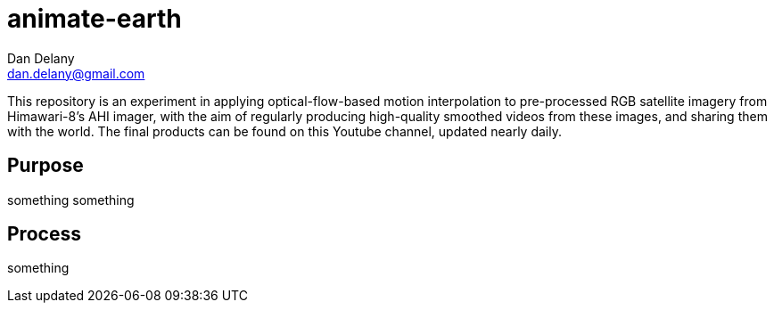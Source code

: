 = animate-earth
Dan Delany <dan.delany@gmail.com>

This repository is an experiment in applying optical-flow-based motion interpolation to pre-processed RGB satellite imagery from Himawari-8's AHI imager, with the aim of regularly producing high-quality smoothed videos from these images, and sharing them with the world. The final products can be found on this Youtube channel, updated nearly daily.

== Purpose
something something

== Process
something
